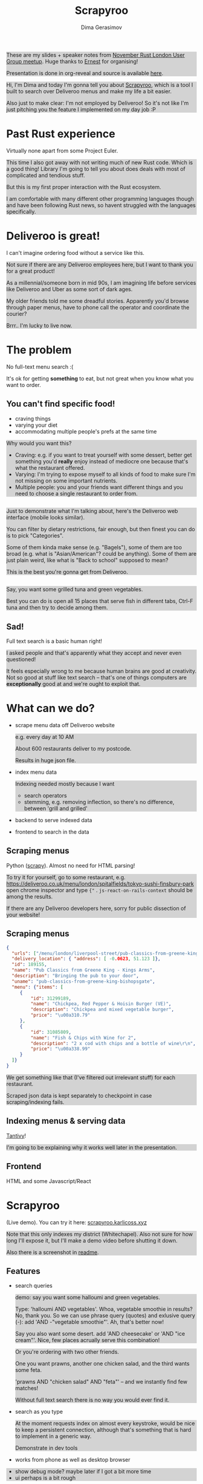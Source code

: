 #+TITLE: Scrapyroo
#+AUTHOR: Dima Gerasimov
#+EMAIL: karlicoss@gmail.com
# #+REVEAL_ROOT: https://cdn.jsdelivr.net/npm/reveal.js
#+REVEAL_ROOT: ./reveal.js-3.8.0
# #+REVEAL_ROOT: https://cdnjs.cloudflare.com/ajax/libs/reveal.js/3.8.0/
#+REVEAL_EXTRA_CSS: ./style-reveal.css
#+HTML_HEAD_EXTRA: <style>.NOTES {background-color: lightgray;}</style>
# #+REVEAL_TRANS: linear
#+REVEAL_SLIDE_FOOTER:  <div class='title'>Scrapy<font color='#b7410e'>r</font><font color='#00ccbc'>oo</font></div>
#+REVEAL_TITLE_SLIDE:    <h1 class='title'>Scrapy<font color='#b7410e'>r</font><font color='#00ccbc'>oo</font></h1>
#+REVEAL_TITLE_SLIDE: <h2 class='author'>%a</h2>
#+REVEAL_HEAD_PREAMBLE: <script src='hack-footer.js'></script>
# TODO wtf it looks a bit blurry in Firefox.. don't think font is the issue
#+REVEAL_HEAD_PREAMBLE: <link href='https://fonts.googleapis.com/css?family=Source+Sans+Pro' rel='stylesheet' type='text/css'>
# #+OPTIONS: reveal_single_file:t

#+OPTIONS: toc:nil

#+BEGIN_NOTES
These are my slides + speaker notes from [[https://www.meetup.com/Rust-London-User-Group/events/266262531][November Rust London User Group meetup]]. 
Huge thanks to [[https://twitter.com/ernestkissiedu][Ernest]] for organising!

Presentation is done in org-reveal and source is available [[https://github.com/karlicoss/scrapyroo-slides][here]].
#+END_NOTES

#+BEGIN_NOTES
Hi, I'm Dima and today I'm gonna tell you about [[https://github.com/karlicoss/scrapyroo][Scrapyroo]], which is a tool I built to search over Deliveroo menus and make my life a bit easier.

Also just to make clear: I'm not employed by Deliveroo!
So it's not like I'm just pitching you the feature I implemented on my day job :P
#+END_NOTES

* Past Rust experience
Virtually none apart from some Project Euler.

#+BEGIN_NOTES
This time I also got away with not writing much of new Rust code.
Which is a good thing! Library I'm going to tell you about does deals with most of complicated and tendious stuff.

But this is my first proper interaction with the Rust ecosystem.

I am comfortable with many different other programming languages though and have been following Rust news, so havent struggled with the languages specifically.
#+END_NOTES


* Deliveroo is great!
  
I can't imagine ordering food without a service like this.

#+BEGIN_NOTES
Not sure if there are any Deliveroo employees here, but I want to thank you for a great product!

As a millennial/someone born in mid 90s, I am imagining life before services like Deliveroo and Uber as some sort of dark ages.

My older friends told me some dreadful stories. Apparently you'd browse through paper menus, have to phone call the operator and coordinate the courier?

Brrr.. I'm lucky to live now.
#+END_NOTES

* The problem 
No full-text menu search :(

It's ok for getting *something* to eat, but not great when you know what you want to order.

** You can't find specific food!

- craving things
- varying your diet
- accommodating multiple people's prefs at the same time
   
#+BEGIN_NOTES
Why would you want this?

- Craving: e.g. if you want to treat yourself with some dessert, better get something you'd *really* enjoy instead of mediocre one because that's what the restaurant offered.
- Varying: I'm trying to expose myself to all kinds of food to make sure I'm not missing on some important nutrients.
- Multiple people: you and your friends want different things and you need to choose a single restaurant to order from.
#+END_NOTES

** 
[[file:pic/categories.png]]

#+BEGIN_NOTES
Just to demonstrate what I'm talking about, here's the Deliveroo web interface (mobile looks similar).

You can filter by dietary restrictions, fair enough, but then finest you can do is to pick "Categories".

Some of them kinda make sense (e.g. "Bagels"), some of them are too broad (e.g. what is "Asian/American"? could be anything).
Some of them are just plain weird, like what is "Back to school" supposed to mean?

This is the best you're gonna get from Deliveroo.
#+END_NOTES

** 

[[file:pic/tabs.png]]

#+BEGIN_NOTES
 Say, you want some grilled tuna and green vegetables. 
 
 Best you can do is open all 15 places that serve fish in different tabs,
 Ctrl-F tuna and then try to decide among them.
#+END_NOTES

** Sad!
Full text search is a basic human right!     

#+BEGIN_NOTES
I asked people and that's apparently what they accept and never even questioned!  

It feels especially wrong to me because human brains are good at creativity.
Not so good at stuff like text search -- that's one of things computers are *exceptionally* good at and we're ought to exploit that.
#+END_NOTES  

* What can we do?
  
# TODO add diagram here?
- scrape menu data off Deliveroo website
  #+BEGIN_NOTES
  e.g. every day at 10 AM
  
  About 600 restaurants deliver to my postcode.
  
  Results in huge json file.
  #+END_NOTES
- index menu data
  #+BEGIN_NOTES
  Indexing needed mostly because I want

  - search operators
  - stemming, e.g. removing inflection, so there's no difference, between 'grill and grilled'
  #+END_NOTES
- backend to serve indexed data 
- frontend to search in the data

** Scraping menus
Python ([[https://github.com/scrapy/scrapy][scrapy]]). Almost no need for HTML parsing!

[[file:pic/json.png]]

#+BEGIN_NOTES
To try it for yourself, go to some restaurant, e.g.
https://deliveroo.co.uk/menu/london/spitalfields/tokyo-sushi-finsbury-park
open chrome inspector and type ~{"~ .  ~js-react-on-rails-context~ should be among the results.

If there are any Deliveroo developers here, sorry for public dissection of your website!
#+END_NOTES

** Scraping menus
   
#+BEGIN_SRC json
  {
    "urls": ["/menu/london/liverpool-street/pub-classics-from-greene-king-bishopsgate"],
    "delivery_location": { "address": [ -0.0623, 51.123 ]},
    "id": 189155,
    "name": "Pub Classics from Greene King - Kings Arms",
    "description": "Bringing the pub to your door",
    "uname": "pub-classics-from-greene-king-bishopsgate",
    "menu": {"items": [
       {
           "id": 31299189,
           "name": "Chickpea, Red Pepper & Hoisin Burger (VE)",
           "description": "Chickpea and mixed vegetable burger",
           "price": "\u00a310.79"
       },
       {
           "id": 31085809,
           "name": "Fish & Chips with Wine for 2",
           "description": "2 x cod with chips and a bottle of wine\r\n",
           "price": "\u00a338.99"
       }
    ]}
  }
#+END_SRC

#+BEGIN_NOTES
We get something like that (I've filtered out irrelevant stuff) for each restaurant.

Scraped json data is kept separately to checkpoint in case scraping/indexing fails.
#+END_NOTES

** Indexing menus & serving data

[[https://github.com/tantivy-search/tantivy][Tantivy]]!   

#+BEGIN_NOTES
I'm going to be explaining why it works well later in the presentation.
#+END_NOTES

** Frontend
HTML and some Javascript/React

* Scrapyroo
  
(Live demo). You can try it here: [[https://scrapyroo.karlicoss.xyz][scrapyroo.karlicoss.xyz]]

#+BEGIN_NOTES
Note that this only indexes my district (Whitechapel).
Also not sure for how long I'll expose it, but I'll make a demo video before shutting it down.

Also there is a screenshot in [[https://github.com/karlicoss/scrapyroo][readme]].
#+END_NOTES

** Features
   
- search queries
  #+BEGIN_NOTES
  demo: say you want some halloumi and green vegetables.
  
  Type: 'halloumi AND vegetables'. Whoa, vegetable smoothie in results? No, thank you.
  So we can use phrase query (quotes) and exlusive query (-): add 'AND -"vegetable smoothie"'. Ah, that's better now!
  
  Say you also want some desert. add 'AND cheesecake' or 'AND "ice cream"'. Nice, few places acrually serve this combination!
  #+END_NOTES
  
  #+BEGIN_NOTES
  Or you're ordering with two other friends. 

  One you want prawns, another one chicken salad, and the third wants some feta.
  
  'prawns AND "chicken salad" AND "feta"' -- and we instantly find few matches!
  
  Without full text search there is no way you would ever find it.
  #+END_NOTES
- search as you type
  #+BEGIN_NOTES
  At the moment requests index on almost every keystroke, would be nice to keep a persistent connection,
  although that's something that is hard to implement in a generic way.
  
  Demonstrate in dev tools
  #+END_NOTES
- works from phone as well as desktop browser

#+BEGIN_NOTES
- show debug mode? maybe later if I got a bit more time
- ui perhaps is a bit rough
#+END_NOTES

** TODOs :noexport:
*** TODO [#A] make sure it runs on my laptop!!! 
    SCHEDULED: <2019-11-16 Sat>

* Why Tantivy?

- initial [[https://lunrjs.com][lunrjs]] implementation was visibly laggy even on desktop
  #+BEGIN_NOTES
  Need to carry data inside the huge html -- not that great.
  
  You need internet anyway to make an order, so I didn't mind having a proper backend.
  #+END_NOTES

- also, why not?

  #+BEGIN_NOTES
  Wanted to try out Rust for some real project.

  Never used any other search engine libraries and was recommended Tantivy.
  #+END_NOTES

* Tantivy: good

Features:
- [[https://docs.rs/tantivy/0.10.3/tantivy/struct.Snippet.html][highlight positions]], snippets
  #+BEGIN_NOTES
  alt-tab to the presentation and show what I mean by snippets?

  Without the snippets: pretty sad. 
  
  Demonstrate lack of snippets:
  - disable highlights in chrome inspector
  - tick 'show unmatched'
  - untick 'show matched first'
  #+END_NOTES
- [[https://docs.rs/tantivy/0.10.3/tantivy/struct.IndexWriter.html][transactional]] index updates
  #+BEGIN_NOTES
  add/delete/rollback/commit
  #+END_NOTES
- [[https://docs.rs/tantivy/0.10.3/tantivy/enum.ReloadPolicy.html][autoreloading]] latest commit in searchers 
  #+BEGIN_NOTES
  
  Caveat: have to be careful when deploying index remotely, ~meta.json~ file has to be deployed *last*!

  I'm in progress of writing up a github issue, will put the link here.  
  #+END_NOTES
- [[https://github.com/tantivy-search/tantivy-py][Python bindings]]
- well documented, easy to modify
  
  #+BEGIN_NOTES
  Mention [[https://tantivy-search.github.io/tantivy/tantivy/schema/struct.Facet.html][facets]]? 
  #+END_NOTES

** TODO implement facets?                                          :noexport:

** Tantivy CLI: awesome
Takes you from zero to prototype in a matter of *minutes* without distracting on irrelevant stuff.

#+BEGIN_SRC bash
  tantivy-cli new    -i your_index  # interactive!
  tantivy-cli index  -i your_index < data.jsonl
  tantivy-cli serve  -i your_index # http interface
  tantivy-cli search -i your_index -q "spinach AND paneer" # cli queries
#+END_SRC
 

  #+BEGIN_NOTES
  And I'm not exaggerating about minutes!
  You can index data and expose it to your frontend without a singe line of code.
  
  I spent most time on scraping and frontend.
  #+END_NOTES

* Tantivy: bad
# TODO instead of 'bad': use smth different?  

- no nested document support ([[https://github.com/tantivy-search/tantivy/issues/617][yet]])
   
  - would be nice to have queries like =starter:dumpling AND main:salad=
  - potentially less resource wasteful
  #+BEGIN_NOTES
  You can't return matched menu items only, have to index and serve the whole menu.
  
  It's not too bad though, I'm getting around this by relying on line breaks to only display matched items.
  #+END_NOTES

* Enhancing Tantivy
Rust observations:
- single binary: very easy to deploy
 
  #+BEGIN_SRC bash
  cargo install tantivy-cli --root /Dropbox/soft/tantivy-cli
  #+END_SRC
 
  #+BEGIN_NOTES
  Especially on VPS, which only (huh!) got two cores and wouldn't handle compiling Rust well
  #+END_NOTES
- [[https://doc.rust-lang.org/edition-guide/rust-2018/platform-and-target-support/musl-support-for-fully-static-binaries.html][~musl~]]: minimal libc implementation
  
  #+BEGIN_SRC bash
  apt install musl-tools 
  rustup target add x86_64-unknown-linux-musl
  cargo build/install --target x86_64-unknown-linux-musl
  #+END_SRC
  
  #+BEGIN_NOTES
  Turned out my desktop and my VPS where I wanted to run the backend use different libc version.

  Normally that would mean crosscompiling and all the associated horror.
  
  With Rust it turned out to be a matter of adding a target via rustup and that's it!
  #+END_NOTES

- [[https://doc.rust-lang.org/rust-by-example/trait/derive.html][derive]] debug/serialize

  #+BEGIN_NOTES
  First seen in Haskell!
 
  Python: kind of there via NamedTuples/dataclasses
  
  I often miss it in C++!
  You can implement it with templates, macros or ~boost::preprocessor~ depending on how much you hate yourself/your team :P
  But it's a very reasonable default feature to have.
  #+END_NOTES

** 

Cargo: *very* easy to change dependency to local
  #+BEGIN_SRC
  tantivy-cli/Cargo.toml:
  - tantivy = "0.10"
  + tantivy = { path = "/coding/tantivy" }
  #+END_SRC
  
  #+BEGIN_NOTES
  I managed to run this with the minimal effort.

  There is tantivy, tantivy-cli and tantivy-py.
  I was experimenting with exposing this snippet API from tantivy so needed to change dependency.
  
  To be fair, not too bad in pip:
  
  ~pip3 install --user 'git+https://github.com/karlicoss/tantivy-py@delete-all-documents'~
  
  However, not discoverable via ~--help~, you have to know what to look for!

  #+END_NOTES

  - or, github: 

    #+BEGIN_SRC bash
    cargo install  \
    --git https://github.com/karlicoss/tantivy-cli \
    --branch serve-snippets
    #+END_SRC

    #+BEGIN_NOTES
    I had to patch tantivy a bit, and it would take me a bit of time to get PRs accepted to upstream.
    
    You can try it as easy as you would 
    #+END_NOTES

** 
[[https://github.com/tantivy-search/tantivy-py][tantivy-py]]: surprisingly simple integration
  
  - just ~pip install~ thanks to [[https://github.com/PyO3/setuptools-rust][=setuptools-rust=]].
    #+BEGIN_NOTES
    Benefits from existing Rust ecosystem: e.g. can run ~cargo build~, etc. You just write normal Rust code.
    #+END_NOTES  
  - easy to interface
    #+BEGIN_SRC rust
    fn delete_all_documents(&mut self) -> PyResult<u64> {
      self.inner_index_writer.delete_all_documents().map_err(to_pyerr)
    }
    #+END_SRC
     
    Powered by [[https://github.com/PyO3/pyo3#using-rust-from-python][PyO3]].

* Contributions back  
#+BEGIN_NOTES
I figured Tantivy could benefit from some things I implemented.
#+END_NOTES

Pull requests in progress:

- exposing absolute highlight positions

  #+BEGIN_NOTES
  [[https://docs.rs/tantivy/0.10.2/tantivy/struct.Snippet.html#method.to_html][~to_html~]] isn't gonna work well, you'll want to restyle it.
  #+END_NOTES  

- React boilerplate to interact with CLI backend

  #+BEGIN_NOTES
  Most of my time was spent on getting around frontend quirks, so that would make prototyping even easier.
  #+END_NOTES
  

* Outtakes  
- rust & tantivy

  Very pleasant experience, no frustration
  
- my life is simpler now!
  
  I don't have to waste time browsing through the website
- discovered places I'd have never found otherwise
- you don't have to suffer from inconvenience in your life   

  #+BEGIN_NOTES
  If you can program, you are literally capable of anything you can think of (well, given enough time :P).

  You can bend the interactions with the outside world the way you want.
  #+END_NOTES  

* Credits
  
- [[https://github.com/petr-tik][github.com/petr-tik]]
#+BEGIN_NOTES
Petr pushed me to actually give a talk, helped with Tantivy and gave me lots of helpful advice on improving the presentation. Thank you!

He's passionate about Tantivy and will be happy to help you if you think something is missing or can be improved.
#+END_NOTES

* Thanks!
  :PROPERTIES:
  :CUSTOM_ID: fin
  :END:
  
#+BEGIN_NOTES
Questions?  
#+END_NOTES

- [[https://github.com/karlicoss/scrapyroo][github.com/karlicoss/scrapyroo]]
- [[https://beepb00p.xyz/scrapyroo.html][beepb00p.xyz/scrapyroo.html]]: speaker notes!
  #+BEGIN_NOTES
  The presentation will be available as plain text (as well as my notes), so hopefully you won't miss anything.
  #+END_NOTES


Tantivy: 
- [[https://github.com/tantivy-search][github.com/tantivy-search]]
- [[https://gitter.im/tantivy-search/tantivy][gitter.im/tantivy-search/tantivy]]
- [[https://docs.rs/tantivy][docs.rs/tantivy]]
 
Me:
- 💻 [[https://github.com/karlicoss][github.com/karlicoss]]
- 🐦 [[https://twitter.com/karlicoss][twitter.com/karlicoss]]
  
* Appendix: Tantivy details
** how are scores calculated?
  
  See [[https://docs.rs/tantivy/0.10.3/tantivy/query/struct.Explanation.html][~Explanation~]]. Basically builds a computation tree for a given match.
  
  Demonstrate [[https://docs.rs/tantivy/0.10.3/tantivy/query/trait.Query.html#method.explain][~explain~]] in logs?

  'pretty' json is a little rough at the moment.
  
** how are snippets selected?

  Somewhat heuristic, see [[https://github.com/tantivy-search/tantivy/blob/42756c7474317c2b1aa0610278b54c0bb0c70fb9/src/snippet/mod.rs#L144][~search_fragment~]]

  #+BEGIN_QUOTE
  The returned list is non-empty and contain less than 12 possibly overlapping fragments.
  
  It is ok to emit non-overlapping fragments, for instance, one short and one long containing the same keyword, in order
  to leave optimization opportunity to the fragment selector upstream.
  #+END_QUOTE

* Appendix: random Rust things

** Unicode handling
  
  didn't have time to figure it out, so I just stripped all non-ascii
** [[https://github.com/serde-rs/serde][serde]] and ~#[derive(Serialize)]~
  
  ran into [[https://serde.rs/remote-derive.html][orphan rule]]

** binary size:

  #+BEGIN_SRC
  /coding/tantivy-cli/target $ du -hd1
  2.2G	./x86_64-unknown-linux-musl
  2.2G	./debug
  1.5G	./release
  5.8G	.
  #+END_SRC
  
  Not very cloud sync-friendly! However happily accepts symlink as ~target~ directory, so not too bad.

* TODO  reveal help :noexport:
- https://github.com/yjwen/org-reveal
- http://jr0cket.co.uk/2013/10/create-cool-slides--Org-mode-Revealjs.html.html
- http://jr0cket.co.uk/2017/03/org-mode-driven-presentations-with-org-reveal-spacemacs.html
** TODO https://github.com/yjwen/org-reveal/issues/121
    +OPTIONS: reveal_single_file:t ?

* TODO x                                                           :noexport:
** TODO speaker notes
*** Heading 1
     Some contents.
  #+BEGIN_NOTES
    Enter speaker notes here.
  #+END_NOTES

  To skip exporting speaker notes, please set variable `org-reveal-ignore-speaker-notes` to `t`.

** TODO [2019-11-15 Fri 22:43] hmm nice could just publish my presentation with notes as a post?
** TODO [#D] very easy to use local dependency (just point to direcory) when I wanted to hack tantivy :rust:scrapyroo:
   :PROPERTIES:
   :CREATED:  [2019-10-13 Sun 23:30]
   :END:

** STRT [#B] notes and log                                        :scrapyroo:
   :PROPERTIES:
   :CREATED:  [2019-11-10 Sun 16:17]
   :END:
 :LOGBOOK:
 - State "STRT"       from              [2019-11-10 Sun 20:17]
 :END:

 Weird, snippets return single word highlights even for phrase searches: e.g. "duck soup"

 interesting feature could be breaking down query (e.g. "Duck Soup" OR "Duck Salad" but maybe it's overkill
*** [2019-11-10 Sun 20:17] mm, first attempt was just 
 TODO perhaps split by endlines?
 maybe what I want it hierarchical documents (or what's it called??)
*** [2019-11-10 Sun 22:06] right, apparently default stemming in tantivy is en_ already?
**** [2019-11-10 Sun 22:06] could add to caveats or something?
*** [2019-11-10 Sun 22:48] very nice thing about tantivy is that you can have a fully functional (perhaps even production grade!) search backend in a matter of minutes
 with a simple python script or even some jq 
 easy to debug via httpie/whatever?
*** TODO [2019-11-10 Sun 23:06] would be also nice to add a simple react search thing for easy kickoff?
*** TODO [2019-11-10 Sun 23:02] handle that fish AND salad -"fish cake"
*** TODO [2019-11-10 Sun 23:13] example: fish AND salad -- demonstrate k
*** TODO [2019-11-10 Sun 23:17] demonstrate how fast it is by doing incremental search in react
**** [2019-11-10 Sun 23:17] could also use some rust profiling tools for that and quick calculation; compute some latency
*** TODO [2019-11-10 Sun 23:18] scrape a bigger chunk 
*** TODO [2019-11-10 Sun 23:21] how to refresh index? I guess need to do it in a single transaction
*** TODO [2019-11-11 Mon 00:11] my VPS is running bionic and I was getting ./tantivy-cli: /lib/x86_64-linux-gnu/libm.so.6: version `GLIBC_2.29' not found (required by ./tantivy-cli
    cross compiling? or musl?
   
    whoops?
    /L/coding/tantivy-cli  ↵ SIGINT(2)  cargo build --target x86_64-unknown-linux-musl
    Compiling log v0.4.7
    Compiling matches v0.1.8
    Compiling cfg-if v0.1.9
    Compiling autocfg v0.1.5
    Compiling smallvec v0.6.10
    Compiling libc v0.2.60
    Compiling proc-macro2 v0.4.30
    Compiling version_check v0.1.5
    error[E0463]: can't find crate for `core`
   = note: the `x86_64-unknown-linux-musl` target may not be installed

   rustup target add x86_64-unknown-linux-musl && sudo apt install musl-tools
   and it works!
  
 honestly I find it hard appreciate because it's something that was ought to be there in the first place! But rust somehow managed to get it all right
*** TODO [2019-11-11 Mon 00:32] demonstrace -rice or something?
*** TODO [2019-11-11 Mon 00:32] I guess ideally you want to have an operator that works like AND but matches against separate menu items. I'm not sure if it's really possible to achieve..
*** TODO [2019-11-11 Mon 00:33] with wasm, could be fucking awesome if it could suck in jsons once from the backend and then you wouldn't need to do extra queries
*** TODO [2019-11-11 Mon 00:36] ugh
 A selection of tandoori chicken, chicken tikka, Iamb tikka, sheek kebab, tandoori king prawn served with green salad12.
 then baked in the clay oven and wrapped with naan bread. Served with <span class='highlight'>salad</span><sup class='snippet snippet_13 nodebug'>13</sup> and red sauce.	undefined
 undefined
 <span class='highlight'>salad</span><sup class='snippet snippet_14 nodebug'>14</sup> and mint sauce.

** TODO would be nice to have a JS query verifier?                :scrapyroo:
   :PROPERTIES:
   :CREATED:  [2019-11-11 Mon 23:09]
   :END:

** TODO hmm, tell about python bindings and debug method?         :scrapyroo:
   :PROPERTIES:
   :CREATED:  [2019-11-14 Thu 18:50]
   :END:
*** [2019-11-14 Thu 18:52] I guess demonstrate specific snippets along with imports?

    
** TODO motivation: I'm not sure how the categories are curated, but I found them not to correspond to the menus :scrapyroo:
   :PROPERTIES:
   :CREATED:  [2019-11-14 Thu 19:19]
   :END:

 e.g. looking for sardines
 https://deliveroo.co.uk/menu/london/bethnal-green/laxeiro-tapas-bar-ltd

** TODO motivation: mussels AND cheesecake                        :scrapyroo:
   :PROPERTIES:
   :CREATED:  [2019-11-14 Thu 19:24]
   :END:
** TODO Fish and cheesecake. Weird combo, but I don't flollow made up society rules :scrapyroo:
   :PROPERTIES:
   :CREATED:  [2019-11-12 Tue 09:35]
   :END:
** TODO It is ok to employ someone to search for you, but not too implement the search yourself? I'd say the former feels wrong :scrapyroo:
   :PROPERTIES:
   :CREATED:  [2019-11-12 Tue 09:44]
   :END:

** TODO Tantivy could even have static html in addition to serve API? :scrapyroo:
   :PROPERTIES:
   :CREATED:  [2019-11-12 Tue 00:37]
   :END:
** TODO ugh. it's unclear how to hide a subtree???

* TODO Ispell                                                      :noexport:

 
* older todos :noexport:
** TODO [#A] chicken AND -"chicken wings"                         :scrapyroo:
   :PROPERTIES:
   :CREATED:  [2019-11-16 Sat 17:56]
   :END:
** TODO [#A] chicken AND -wings                                   :scrapyroo:
   :PROPERTIES:
   :CREATED:  [2019-11-16 Sat 18:01]
   :END:
** TODO [#A] good query: "salmon sushi" AND miso AND "ice cream"  :scrapyroo:
   :PROPERTIES:
   :CREATED:  [2019-11-19 Tue 00:32]
   :END:
** TODO [#A] demo "chicken sashimi"                               :scrapyroo:
   :PROPERTIES:
   :CREATED:  [2019-11-19 Tue 00:38]
   :END:
** TODO [#A] -"vegetable oil" is a good example?                  :scrapyroo:
   :PROPERTIES:
   :CREATED:  [2019-11-19 Tue 00:43]
   :END:
